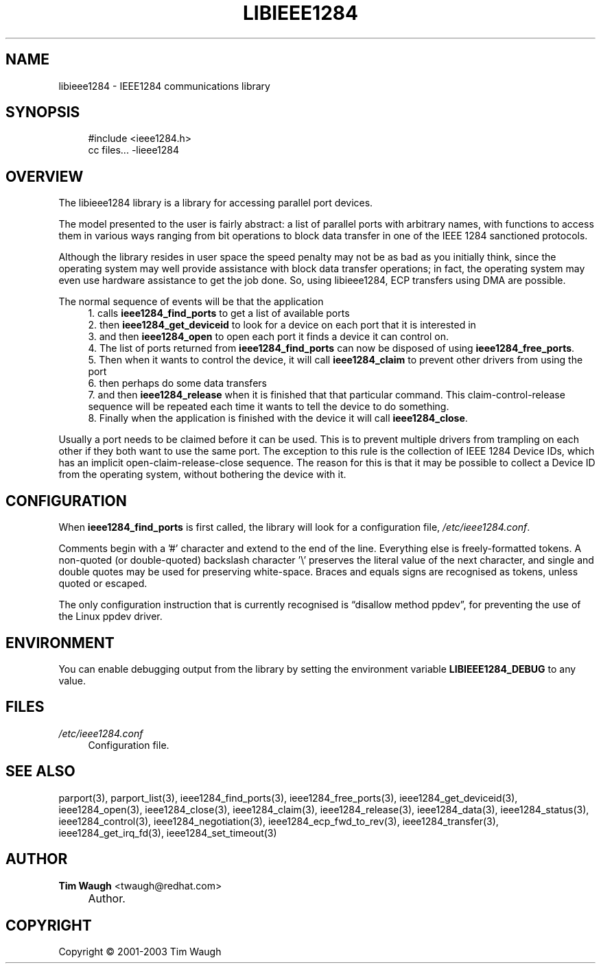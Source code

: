 .\"     Title: libieee1284
.\"    Author: Tim Waugh <twaugh@redhat.com>
.\" Generator: DocBook XSL Stylesheets v1.72.0 <http://docbook.sf.net/>
.\"      Date: 09/18/2007
.\"    Manual: Introduction
.\"    Source: 
.\"
.TH "LIBIEEE1284" "3" "09/18/2007" "" "Introduction"
.\" disable hyphenation
.nh
.\" disable justification (adjust text to left margin only)
.ad l
.SH "NAME"
libieee1284 \- IEEE1284 communications library
.SH "SYNOPSIS"
.sp
.RS 4
.nf
    #include <ieee1284.h>
    cc files... \-lieee1284
.fi
.RE
.SH "OVERVIEW"
.PP
The libieee1284 library is a library for accessing parallel port devices.
.PP
The model presented to the user is fairly abstract: a list of parallel ports with arbitrary names, with functions to access them in various ways ranging from bit operations to block data transfer in one of the IEEE 1284 sanctioned protocols.
.PP
Although the library resides in user space the speed penalty may not be as bad as you initially think, since the operating system may well provide assistance with block data transfer operations; in fact, the operating system may even use hardware assistance to get the job done. So, using libieee1284, ECP transfers using DMA are possible.
.PP
The normal sequence of events will be that the application
.RS 4
\h'-04' 1.\h'+02'calls
\fBieee1284_find_ports\fR
to get a list of available ports
.RE
.RS 4
\h'-04' 2.\h'+02'then
\fBieee1284_get_deviceid\fR
to look for a device on each port that it is interested in
.RE
.RS 4
\h'-04' 3.\h'+02'and then
\fBieee1284_open\fR
to open each port it finds a device it can control on.
.RE
.RS 4
\h'-04' 4.\h'+02'The list of ports returned from
\fBieee1284_find_ports\fR
can now be disposed of using
\fBieee1284_free_ports\fR.
.RE
.RS 4
\h'-04' 5.\h'+02'Then when it wants to control the device, it will call
\fBieee1284_claim\fR
to prevent other drivers from using the port
.RE
.RS 4
\h'-04' 6.\h'+02'then perhaps do some data transfers
.RE
.RS 4
\h'-04' 7.\h'+02'and then
\fBieee1284_release\fR
when it is finished that that particular command. This claim\-control\-release sequence will be repeated each time it wants to tell the device to do something.
.RE
.RS 4
\h'-04' 8.\h'+02'Finally when the application is finished with the device it will call
\fBieee1284_close\fR.
.RE
.PP
Usually a port needs to be claimed before it can be used. This is to prevent multiple drivers from trampling on each other if they both want to use the same port. The exception to this rule is the collection of IEEE 1284 Device IDs, which has an implicit open\-claim\-release\-close sequence. The reason for this is that it may be possible to collect a Device ID from the operating system, without bothering the device with it.
.SH "CONFIGURATION"
.PP
When
\fBieee1284_find_ports\fR
is first called, the library will look for a configuration file,
\fI/etc/ieee1284.conf\fR.
.PP
Comments begin with a '#' character and extend to the end of the line. Everything else is freely\-formatted tokens. A non\-quoted (or double\-quoted) backslash character '\e' preserves the literal value of the next character, and single and double quotes may be used for preserving white\-space. Braces and equals signs are recognised as tokens, unless quoted or escaped.
.PP
The only configuration instruction that is currently recognised is
\(lqdisallow method ppdev\(rq, for preventing the use of the Linux ppdev driver.
.SH "ENVIRONMENT"
.PP
You can enable debugging output from the library by setting the environment variable
\fBLIBIEEE1284_DEBUG\fR
to any value.
.SH "FILES"
.PP
\fI/etc/ieee1284.conf\fR
.RS 4
Configuration file.
.RE
.SH "SEE ALSO"
.PP
parport(3),
parport_list(3),
ieee1284_find_ports(3),
ieee1284_free_ports(3),
ieee1284_get_deviceid(3),
ieee1284_open(3),
ieee1284_close(3),
ieee1284_claim(3),
ieee1284_release(3),
ieee1284_data(3),
ieee1284_status(3),
ieee1284_control(3),
ieee1284_negotiation(3),
ieee1284_ecp_fwd_to_rev(3),
ieee1284_transfer(3),
ieee1284_get_irq_fd(3),
ieee1284_set_timeout(3)
.SH "AUTHOR"
.PP
\fBTim Waugh\fR <\&twaugh@redhat.com\&>
.sp -1n
.IP "" 4
Author.
.SH "COPYRIGHT"
Copyright \(co 2001\-2003 Tim Waugh
.br

